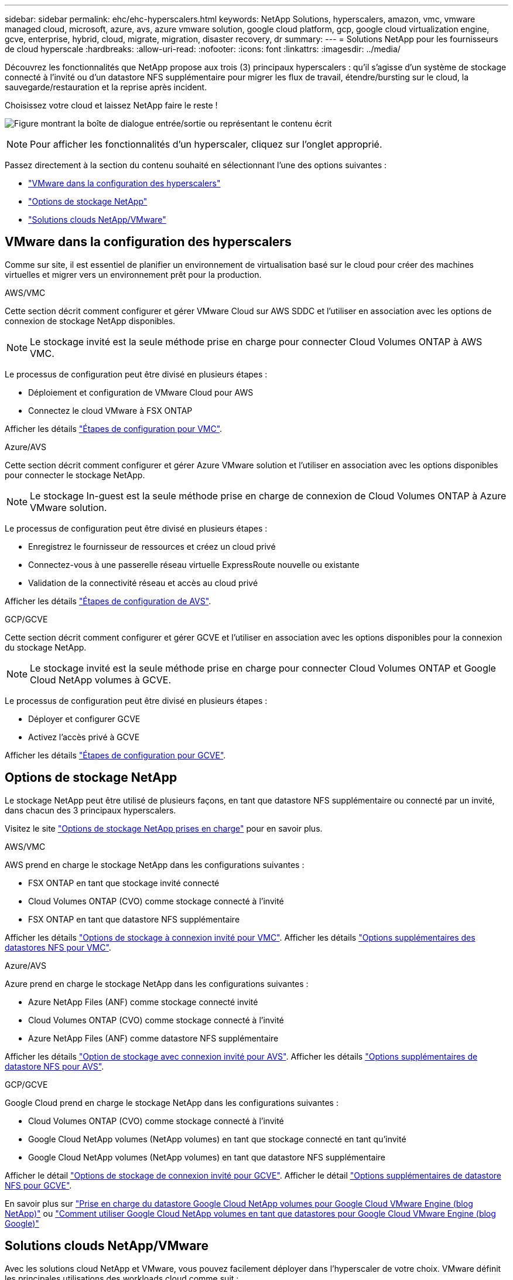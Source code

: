 ---
sidebar: sidebar 
permalink: ehc/ehc-hyperscalers.html 
keywords: NetApp Solutions, hyperscalers, amazon, vmc, vmware managed cloud, microsoft, azure, avs, azure vmware solution, google cloud platform, gcp, google cloud virtualization engine, gcve, enterprise, hybrid, cloud, migrate, migration, disaster recovery, dr 
summary:  
---
= Solutions NetApp pour les fournisseurs de cloud hyperscale
:hardbreaks:
:allow-uri-read: 
:nofooter: 
:icons: font
:linkattrs: 
:imagesdir: ../media/


[role="lead"]
Découvrez les fonctionnalités que NetApp propose aux trois (3) principaux hyperscalers : qu'il s'agisse d'un système de stockage connecté à l'invité ou d'un datastore NFS supplémentaire pour migrer les flux de travail, étendre/bursting sur le cloud, la sauvegarde/restauration et la reprise après incident.

Choisissez votre cloud et laissez NetApp faire le reste !

image:netapp-cloud.png["Figure montrant la boîte de dialogue entrée/sortie ou représentant le contenu écrit"]


NOTE: Pour afficher les fonctionnalités d'un hyperscaler, cliquez sur l'onglet approprié.

Passez directement à la section du contenu souhaité en sélectionnant l'une des options suivantes :

* link:#config["VMware dans la configuration des hyperscalers"]
* link:#datastore["Options de stockage NetApp"]
* link:#solutions["Solutions clouds NetApp/VMware"]




== VMware dans la configuration des hyperscalers

Comme sur site, il est essentiel de planifier un environnement de virtualisation basé sur le cloud pour créer des machines virtuelles et migrer vers un environnement prêt pour la production.

[role="tabbed-block"]
====
.AWS/VMC
--
Cette section décrit comment configurer et gérer VMware Cloud sur AWS SDDC et l'utiliser en association avec les options de connexion de stockage NetApp disponibles.


NOTE: Le stockage invité est la seule méthode prise en charge pour connecter Cloud Volumes ONTAP à AWS VMC.

Le processus de configuration peut être divisé en plusieurs étapes :

* Déploiement et configuration de VMware Cloud pour AWS
* Connectez le cloud VMware à FSX ONTAP


Afficher les détails link:aws-setup.html["Étapes de configuration pour VMC"].

--
.Azure/AVS
--
Cette section décrit comment configurer et gérer Azure VMware solution et l'utiliser en association avec les options disponibles pour connecter le stockage NetApp.


NOTE: Le stockage In-guest est la seule méthode prise en charge de connexion de Cloud Volumes ONTAP à Azure VMware solution.

Le processus de configuration peut être divisé en plusieurs étapes :

* Enregistrez le fournisseur de ressources et créez un cloud privé
* Connectez-vous à une passerelle réseau virtuelle ExpressRoute nouvelle ou existante
* Validation de la connectivité réseau et accès au cloud privé


Afficher les détails link:azure-setup.html["Étapes de configuration de AVS"].

--
.GCP/GCVE
--
Cette section décrit comment configurer et gérer GCVE et l'utiliser en association avec les options disponibles pour la connexion du stockage NetApp.


NOTE: Le stockage invité est la seule méthode prise en charge pour connecter Cloud Volumes ONTAP et Google Cloud NetApp volumes à GCVE.

Le processus de configuration peut être divisé en plusieurs étapes :

* Déployer et configurer GCVE
* Activez l'accès privé à GCVE


Afficher les détails link:gcp-setup.html["Étapes de configuration pour GCVE"].

--
====


== Options de stockage NetApp

Le stockage NetApp peut être utilisé de plusieurs façons, en tant que datastore NFS supplémentaire ou connecté par un invité, dans chacun des 3 principaux hyperscalers.

Visitez le site link:ehc-support-configs.html["Options de stockage NetApp prises en charge"] pour en savoir plus.

[role="tabbed-block"]
====
.AWS/VMC
--
AWS prend en charge le stockage NetApp dans les configurations suivantes :

* FSX ONTAP en tant que stockage invité connecté
* Cloud Volumes ONTAP (CVO) comme stockage connecté à l'invité
* FSX ONTAP en tant que datastore NFS supplémentaire


Afficher les détails link:aws-guest.html["Options de stockage à connexion invité pour VMC"]. Afficher les détails link:aws-native-nfs-datastore-option.html["Options supplémentaires des datastores NFS pour VMC"].

--
.Azure/AVS
--
Azure prend en charge le stockage NetApp dans les configurations suivantes :

* Azure NetApp Files (ANF) comme stockage connecté invité
* Cloud Volumes ONTAP (CVO) comme stockage connecté à l'invité
* Azure NetApp Files (ANF) comme datastore NFS supplémentaire


Afficher les détails link:azure-guest.html["Option de stockage avec connexion invité pour AVS"]. Afficher les détails link:azure-native-nfs-datastore-option.html["Options supplémentaires de datastore NFS pour AVS"].

--
.GCP/GCVE
--
Google Cloud prend en charge le stockage NetApp dans les configurations suivantes :

* Cloud Volumes ONTAP (CVO) comme stockage connecté à l'invité
* Google Cloud NetApp volumes (NetApp volumes) en tant que stockage connecté en tant qu'invité
* Google Cloud NetApp volumes (NetApp volumes) en tant que datastore NFS supplémentaire


Afficher le détail link:gcp-guest.html["Options de stockage de connexion invité pour GCVE"]. Afficher le détail link:gcp-ncvs-datastore.html["Options supplémentaires de datastore NFS pour GCVE"].

En savoir plus sur link:https://www.netapp.com/blog/cloud-volumes-service-google-cloud-vmware-engine/["Prise en charge du datastore Google Cloud NetApp volumes pour Google Cloud VMware Engine (blog NetApp)"^] ou link:https://cloud.google.com/blog/products/compute/how-to-use-netapp-cvs-as-datastores-with-vmware-engine["Comment utiliser Google Cloud NetApp volumes en tant que datastores pour Google Cloud VMware Engine (blog Google)"^]

--
====


== Solutions clouds NetApp/VMware

Avec les solutions cloud NetApp et VMware, vous pouvez facilement déployer dans l'hyperscaler de votre choix. VMware définit les principales utilisations des workloads cloud comme suit :

* Protection (inclut la reprise après incident et la sauvegarde/restauration)
* Migrer
* Extension


[role="tabbed-block"]
====
.AWS/VMC
--
link:aws-solutions.html["Découvrez les solutions NetApp pour AWS/VMC"]

--
.Azure/AVS
--
link:azure-solutions.html["Découvrez les solutions NetApp pour Azure/AVS"]

--
.GCP/GCVE
--
link:gcp-solutions.html["Découvrez les solutions NetApp pour Google Cloud Platform (GCP) / GCVE"]

--
====